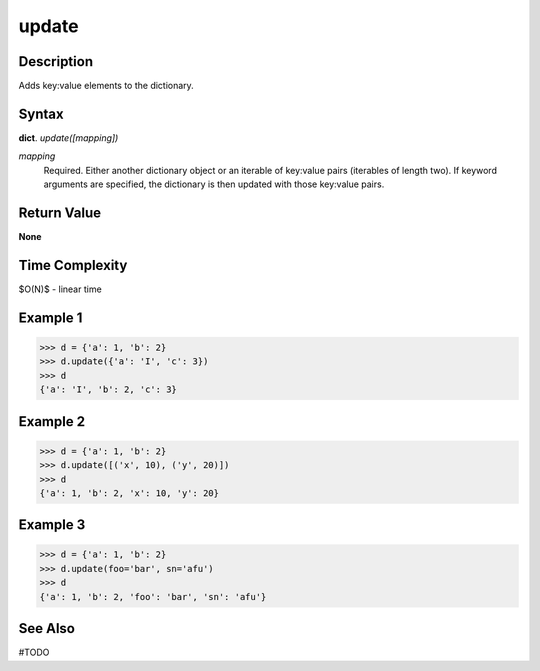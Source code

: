 ======
update
======

Description
===========
Adds key:value elements to the dictionary.

Syntax
======
**dict**. *update([mapping])*

*mapping*
    Required. Either another dictionary object or an iterable of key:value pairs (iterables of length two). If keyword arguments are specified, the dictionary is then updated with those key:value pairs.

Return Value
============
**None**

Time Complexity
===============
$O(N)$ - linear time

Example 1
=========
>>> d = {'a': 1, 'b': 2}
>>> d.update({'a': 'I', 'c': 3})
>>> d
{'a': 'I', 'b': 2, 'c': 3}

Example 2
=========
>>> d = {'a': 1, 'b': 2}
>>> d.update([('x', 10), ('y', 20)])
>>> d
{'a': 1, 'b': 2, 'x': 10, 'y': 20}

Example 3
=========
>>> d = {'a': 1, 'b': 2}
>>> d.update(foo='bar', sn='afu')
>>> d
{'a': 1, 'b': 2, 'foo': 'bar', 'sn': 'afu'}

See Also
========
#TODO
